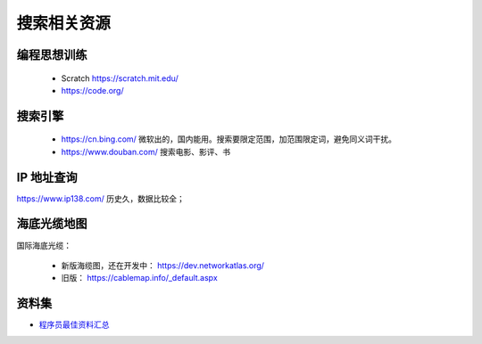 搜索相关资源
============

编程思想训练
------------
 - Scratch https://scratch.mit.edu/
 - https://code.org/


搜索引擎
--------
 - https://cn.bing.com/  微软出的，国内能用。搜索要限定范围，加范围限定词，避免同义词干扰。
 - https://www.douban.com/  搜索电影、影评、书


IP 地址查询
-----------
https://www.ip138.com/  历史久，数据比较全；


海底光缆地图
------------
国际海底光缆：

 - 新版海缆图，还在开发中： https://dev.networkatlas.org/
 - 旧版： https://cablemap.info/_default.aspx


资料集
------
- `程序员最佳资料汇总 <https://github.com/sdmg15/Best-websites-a-programmer-should-visit>`_
